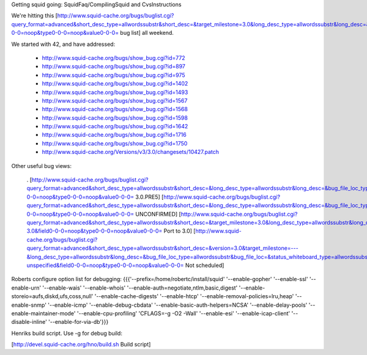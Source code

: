 Getting squid going: SquidFaq/CompilingSquid and CvsInstructions

We're hitting this [http://www.squid-cache.org/bugs/buglist.cgi?query_format=advanced&short_desc_type=allwordssubstr&short_desc=&target_milestone=3.0&long_desc_type=allwordssubstr&long_desc=&bug_file_loc_type=allwordssubstr&bug_file_loc=&status_whiteboard_type=allwordssubstr&status_whiteboard=&bug_status=NEW&bug_status=ASSIGNED&bug_status=REOPENED&emailtype1=substring&email1=&emailtype2=substring&email2=&bugidtype=include&bug_id=&votes=&chfieldfrom=&chfieldto=Now&chfieldvalue=&cmdtype=doit&order=Reuse+same+sort+as+last+time&query_based_on=3.0+bugs&field0-0-0=noop&type0-0-0=noop&value0-0-0= bug list] all weekend.

We started with 42, and have addressed:

 * http://www.squid-cache.org/bugs/show_bug.cgi?id=772
 * http://www.squid-cache.org/bugs/show_bug.cgi?id=897
 * http://www.squid-cache.org/bugs/show_bug.cgi?id=975
 * http://www.squid-cache.org/bugs/show_bug.cgi?id=1402
 * http://www.squid-cache.org/bugs/show_bug.cgi?id=1493
 * http://www.squid-cache.org/bugs/show_bug.cgi?id=1567
 * http://www.squid-cache.org/bugs/show_bug.cgi?id=1568
 * http://www.squid-cache.org/bugs/show_bug.cgi?id=1598
 * http://www.squid-cache.org/bugs/show_bug.cgi?id=1642
 * http://www.squid-cache.org/bugs/show_bug.cgi?id=1716
 * http://www.squid-cache.org/bugs/show_bug.cgi?id=1750
 * http://www.squid-cache.org/Versions/v3/3.0/changesets/10427.patch
Other useful bug views:

 . [http://www.squid-cache.org/bugs/buglist.cgi?query_format=advanced&short_desc_type=allwordssubstr&short_desc=&long_desc_type=allwordssubstr&long_desc=&bug_file_loc_type=allwordssubstr&bug_file_loc=&status_whiteboard_type=allwordssubstr&status_whiteboard=PRE5&bug_status=NEW&bug_status=ASSIGNED&bug_status=REOPENED&emailtype1=substring&email1=&emailtype2=substring&email2=&bugidtype=include&bug_id=&votes=&chfieldfrom=&chfieldto=Now&chfieldvalue=&cmdtype=doit&order=Reuse+same+sort+as+last+time&query_based_on=PRE5&field0-0-0=noop&type0-0-0=noop&value0-0-0= 3.0.PRE5] [http://www.squid-cache.org/bugs/buglist.cgi?query_format=advanced&short_desc_type=allwordssubstr&short_desc=&long_desc_type=allwordssubstr&long_desc=&bug_file_loc_type=allwordssubstr&bug_file_loc=&status_whiteboard_type=allwordssubstr&status_whiteboard=&bug_status=UNCONFIRMED&emailtype1=substring&email1=&emailtype2=substring&email2=&bugidtype=include&bug_id=&votes=&chfieldfrom=&chfieldto=Now&chfieldvalue=&cmdtype=doit&order=Reuse+same+sort+as+last+time&query_based_on=UNCONFIRMED&field0-0-0=noop&type0-0-0=noop&value0-0-0= UNCONFIRMED] [http://www.squid-cache.org/bugs/buglist.cgi?query_format=advanced&short_desc_type=allwordssubstr&short_desc=&target_milestone=3.0&long_desc_type=allwordssubstr&long_desc=&bug_file_loc_type=allwordssubstr&bug_file_loc=&status_whiteboard_type=allwordssubstr&status_whiteboard=PATCH25&bug_status=NEW&bug_status=ASSIGNED&bug_status=REOPENED&emailtype1=substring&email1=&emailtype2=substring&email2=&bugidtype=include&bug_id=&votes=&chfieldfrom=&chfieldto=Now&chfieldvalue=&cmdtype=doit&order=Reuse+same+sort+as+last+time&query_based_on=Port-3.0&field0-0-0=noop&type0-0-0=noop&value0-0-0= Port to 3.0] [http://www.squid-cache.org/bugs/buglist.cgi?query_format=advanced&short_desc_type=allwordssubstr&short_desc=&version=3.0&target_milestone=---&long_desc_type=allwordssubstr&long_desc=&bug_file_loc_type=allwordssubstr&bug_file_loc=&status_whiteboard_type=allwordssubstr&status_whiteboard=&bug_status=NEW&bug_status=ASSIGNED&bug_status=REOPENED&emailtype1=substring&email1=&emailtype2=substring&email2=&bugidtype=include&bug_id=&votes=&chfieldfrom=&chfieldto=Now&chfieldvalue=&cmdtype=doit&order=Reuse+same+sort+as+last+time&query_based_on=3.0-unspecified&field0-0-0=noop&type0-0-0=noop&value0-0-0= Not scheduled]
Roberts configure option list for debugging: {{{'--prefix=/home/robertc/install/squid' '--enable-gopher' '--enable-ssl' '--enable-urn' '--enable-wais' '--enable-whois' '--enable-auth=negotiate,ntlm,basic,digest' '--enable-storeio=aufs,diskd,ufs,coss,null' '--enable-cache-digests' '--enable-htcp' '--enable-removal-policies=lru,heap' '--enable-snmp' '--enable-icmp' '--enable-debug-cbdata' '--enable-basic-auth-helpers=NCSA' '--enable-delay-pools' '--enable-maintainer-mode' '--enable-cpu-profiling' 'CFLAGS=-g -O2 -Wall' '--enable-esi' '--enable-icap-client' '--disable-inline' '--enable-for-via-db'}}}

Henriks build script. Use -g for debug build:

[http://devel.squid-cache.org/hno/build.sh Build script]
